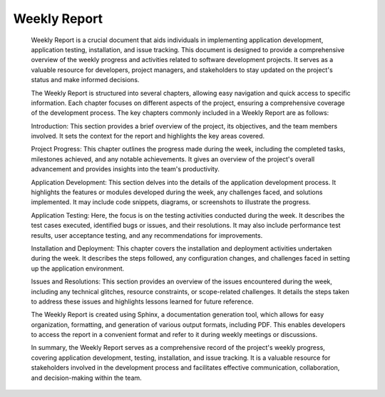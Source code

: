 Weekly Report
=============

    Weekly Report is a crucial document that aids individuals in implementing application development, application testing,
    installation, and issue tracking. This document is designed to provide a comprehensive overview of the weekly progress and activities related
    to software development projects. It serves as a valuable resource for developers, project managers, and stakeholders to stay updated on the project's
    status and make informed decisions.

    The Weekly Report is structured into several chapters, allowing easy navigation and quick access to specific information. Each chapter focuses on different aspects of the project,
    ensuring a comprehensive coverage of the development process. The key chapters commonly included in a Weekly Report are as follows:

    Introduction: This section provides a brief overview of the project, its objectives, and the team members involved. It sets the context for the report and highlights the key areas covered.

    Project Progress: This chapter outlines the progress made during the week, including the completed tasks, milestones achieved, and any notable achievements. It gives an overview of the project's overall advancement and provides insights into the team's productivity.

    Application Development: This section delves into the details of the application development process. It highlights the features or modules developed during the week, any challenges faced, and solutions implemented. It may include code snippets, diagrams, or screenshots to illustrate the progress.

    Application Testing: Here, the focus is on the testing activities conducted during the week. It describes the test cases executed, identified bugs or issues, and their resolutions. It may also include performance test results, user acceptance testing, and any recommendations for improvements.

    Installation and Deployment: This chapter covers the installation and deployment activities undertaken during the week. It describes the steps followed, any configuration changes, and challenges faced in setting up the application environment.

    Issues and Resolutions: This section provides an overview of the issues encountered during the week, including any technical glitches, resource constraints, or scope-related challenges. It details the steps taken to address these issues and highlights lessons learned for future reference.

    The Weekly Report is created using Sphinx, a documentation generation tool, which allows for easy organization, formatting, and generation of various output formats, including PDF. This enables developers to access the report in a convenient format and refer to it during weekly meetings or discussions.

    In summary, the Weekly Report serves as a comprehensive record of the project's weekly progress, covering application development, testing, installation, and issue tracking. It is a valuable resource for stakeholders involved in the development process and facilitates effective communication, collaboration, and decision-making within the team.

